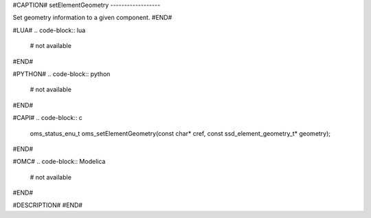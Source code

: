 #CAPTION#
setElementGeometry
------------------

Set geometry information to a given component.
#END#

#LUA#
.. code-block:: lua

  # not available

#END#

#PYTHON#
.. code-block:: python

  # not available

#END#

#CAPI#
.. code-block:: c

  oms_status_enu_t oms_setElementGeometry(const char* cref, const ssd_element_geometry_t* geometry);

#END#

#OMC#
.. code-block:: Modelica

  # not available

#END#

#DESCRIPTION#
#END#

